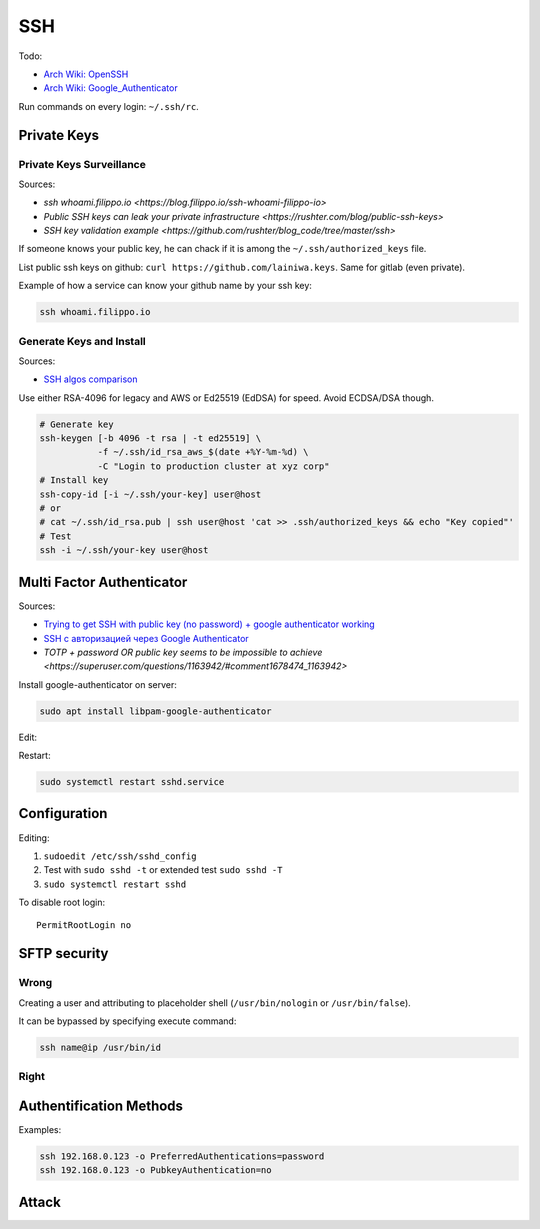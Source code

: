 
===
SSH
===

Todo:

* `Arch Wiki: OpenSSH <https://wiki.archlinux.org/index.php/OpenSSH#Two-factor_authentication_and_public_keys>`_
* `Arch Wiki: Google_Authenticator <https://wiki.archlinux.org/index.php/Google_Authenticator_(Русский)>`_

Run commands on every login: ``~/.ssh/rc``.


############
Private Keys
############

Private Keys Surveillance
=========================

Sources:

* `ssh whoami.filippo.io <https://blog.filippo.io/ssh-whoami-filippo-io>`
* `Public SSH keys can leak your private infrastructure <https://rushter.com/blog/public-ssh-keys>`
* `SSH key validation example <https://github.com/rushter/blog_code/tree/master/ssh>`

If someone knows your public key,
he can chack if it is among the ``~/.ssh/authorized_keys`` file.

List public ssh keys on github: ``curl https://github.com/lainiwa.keys``.
Same for gitlab (even private).

Example of how a service can know your github name by your ssh key:

.. code-block:: sh

    ssh whoami.filippo.io

Generate Keys and Install
=========================

Sources:

* `SSH algos comparison <https://goteleport.com/blog/comparing-ssh-keys/>`_

Use either RSA-4096 for legacy and AWS
or Ed25519 (EdDSA) for speed.
Avoid ECDSA/DSA though.

.. code-block:: sh

    # Generate key
    ssh-keygen [-b 4096 -t rsa | -t ed25519] \
               -f ~/.ssh/id_rsa_aws_$(date +%Y-%m-%d) \
               -C "Login to production cluster at xyz corp"
    # Install key
    ssh-copy-id [-i ~/.ssh/your-key] user@host
    # or
    # cat ~/.ssh/id_rsa.pub | ssh user@host 'cat >> .ssh/authorized_keys && echo "Key copied"'
    # Test
    ssh -i ~/.ssh/your-key user@host


##########################
Multi Factor Authenticator
##########################

Sources:

* `Trying to get SSH with public key (no password) + google authenticator working <https://serverfault.com/a/740881>`_
* `SSH с авторизацией через Google Authenticator <https://habr.com/ru/sandbox/33416/>`_
* `TOTP + password OR public key seems to be impossible to achieve <https://superuser.com/questions/1163942/#comment1678474_1163942>`

Install google-authenticator on server:

.. code-block:: sh

    sudo apt install libpam-google-authenticator

Edit:

.. code-block:: sh
    :caption: /etc/pam.d/sshd

    auth sufficient pam_google_authenticator.so
    ...

.. code-block:: sh
    :caption: /etc/ssh/sshd_config

    ChallengeResponseAuthentication yes
    UsePAM yes
    AuthenticationMethods publickey,keyboard-interactive
    PasswordAuthentication no

Restart:

.. code-block:: sh

    sudo systemctl restart sshd.service


#############
Configuration
#############

Editing:

#. ``sudoedit /etc/ssh/sshd_config``
#. Test with ``sudo sshd -t`` or extended test ``sudo sshd -T``
#. ``sudo systemctl restart sshd``

To disable root login::

    PermitRootLogin no


#############
SFTP security
#############

Wrong
=====

Creating a user and attributing to placeholder shell
(``/usr/bin/nologin`` or ``/usr/bin/false``).

It can be bypassed by specifying execute command:

.. code-block:: sh

    ssh name@ip /usr/bin/id

Right
=====

.. code-block:: sh
    :caption: /etc/ssh/sshd_config

    Match User lain
        ChrootDirectory %h
        ForceCommand internal-sftp
        AllowTcpForwarding no
        PermitTunnel no
        X11Forwarding no
        PermitTTY no


########################
Authentification Methods
########################

Examples:

.. code-block:: sh

    ssh 192.168.0.123 -o PreferredAuthentications=password
    ssh 192.168.0.123 -o PubkeyAuthentication=no


######
Attack
######




